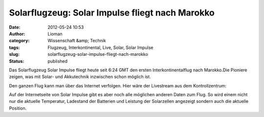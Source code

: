 Solarflugzeug: Solar Impulse fliegt nach Marokko
################################################
:date: 2012-05-24 10:53
:author: Lioman
:category: Wissenschaft &amp; Technik
:tags: Flugzeug, Interkontinental, Live, Solar, Solar Impulse
:slug: solarflugzeug-solar-impulse-fliegt-nach-marokko
:status: published

Das Solarflugzeug Solar Impulse fliegt heute seit 6:24 GMT den ersten
Interkontinentalflug nach Marokko.Die Pioniere zeigen, was mit Solar-
und Akkutechnik inzwischen schon möglich ist.

Den ganzen Flug kann man über das Internet verfolgen. Hier wäre der
Livestream aus dem Kontrollzentrum:

|image0| Auf der Internetseite von Solar Impulse gibt es aber noch alle
möglichen anderen Daten zum Flug. So wird einem nicht nur die aktuelle
Temperatur, Ladestand der Batterien und Leistung der Solarzellen
angezeigt sondern auch die aktuelle Position.

.. |image0| image:: {static}/images/solarimpulse_flightdata.png
   :class: alignright size-full wp-image-4698
   :width: 303px
   :height: 216px
   :target: {static}/images/solarimpulse_flightdata.png
